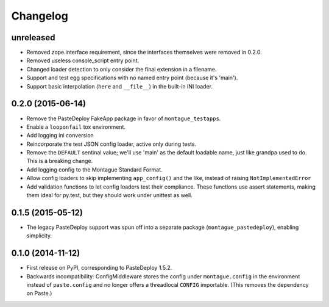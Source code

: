 
Changelog
=========

unreleased
-----------------------------------------

* Removed zope.interface requirement, since the interfaces themselves were removed in 0.2.0.
* Removed useless console_script entry point.
* Changed loader detection to only consider the final extension in a filename.
* Support and test egg specifications with no named entry point (because it's 'main').
* Support basic interpolation (``here`` and ``__file__``) in the built-in INI loader.

0.2.0 (2015-06-14)
-----------------------------------------

* Remove the PasteDeploy FakeApp package in favor of ``montague_testapps``.
* Enable a ``looponfail`` tox environment.
* Add logging ini conversion
* Reincorporate the test JSON config loader, active only during tests.
* Remove the ``DEFAULT`` sentinal value; we'll use 'main' as the default loadable name, just like grandpa used to do. This is a breaking change.
* Add logging config to the Montague Standard Format.
* Allow config loaders to skip implementing ``app_config()`` and the like, instead of raising ``NotImplementedError``
* Add validation functions to let config loaders test their compliance. These functions use assert statements, making them ideal for py.test, but they should work under unittest as well.

0.1.5 (2015-05-12)
-----------------------------------------

* The legacy PasteDeploy support was spun off into a separate package (``montague_pastedeploy``), enabling simplicity.

0.1.0 (2014-11-12)
-----------------------------------------

* First release on PyPI, corresponding to PasteDeploy 1.5.2.
* Backwards incompatibility: ConfigMiddleware stores the config under ``montague.config`` in the environment instead of ``paste.config`` and no longer offers a threadlocal ``CONFIG`` importable. (This removes the dependency on Paste.)
